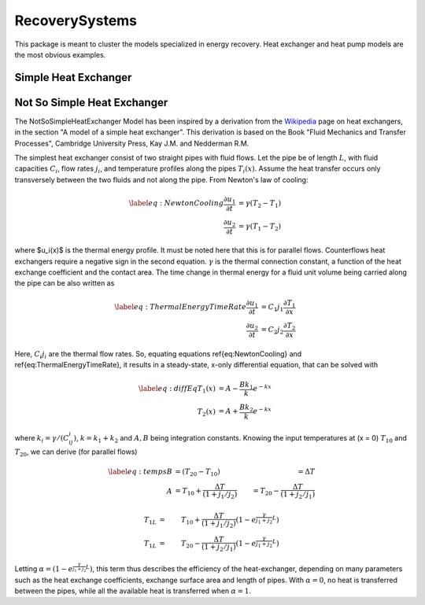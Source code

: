 RecoverySystems
---------------

This package is meant to cluster the models specialized in energy recovery. Heat exchanger and heat pump models are the most obvious examples.


Simple Heat Exchanger
^^^^^^^^^^^^^^^^^^^^^


Not So Simple Heat Exchanger
^^^^^^^^^^^^^^^^^^^^^^^^^^^^

The NotSoSimpleHeatExchanger Model has been inspired by a derivation from the `Wikipedia <https://en.wikipedia.org/wiki/Heat_exchanger>`_ page on heat exchangers, in the section "A model of a simple heat exchanger". This derivation is based on the Book "Fluid Mechanics and Transfer Processes", Cambridge University Press, Kay J.M. and Nedderman R.M.

The simplest heat exchanger consist of two straight pipes with fluid flows. Let the pipe be of length :math:`L`, with fluid capacities :math:`C_i`, flow rates :math:`j_i`, and temperature profiles along the pipes :math:`T_i(x)`. Assume the heat transfer occurs only transversely between the two fluids and not along the pipe. From Newton's law of cooling:

.. math::

  \label{eq:NewtonCooling}
	\frac{\partial u_1}{\partial t} & =  \gamma (T_2-T_1) \nonumber \\
	\frac{\partial u_2}{\partial t} & = \gamma (T_1-T_2)

where $u_i(x)$ is the thermal energy profile. It must be noted here that this is for parallel flows. Counterflows heat exchangers require a negative sign in the second equation. :math:`\gamma` is the thermal connection constant, a function of the heat exchange coefficient and the contact area. The time change in thermal energy for a fluid unit volume being carried along the pipe can be also written as

.. math::

  \label{eq:ThermalEnergyTimeRate}
  \frac{\partial u_1}{\partial t} & = C_1j_1 \frac{\partial T_1}{\partial x} \nonumber \\
  \frac{\partial u_2}{\partial t} & = C_2j_2 \frac{\partial T_2}{\partial x}

Here, :math:`C_i j_i` are the thermal flow rates. So, equating equations \ref{eq:NewtonCooling} and \ref{eq:ThermalEnergyTimeRate}, it results in a steady-state, x-only differential equation, that can be solved with

.. math::

  \label{eq:diffEq}
  T_1(x) & = A - \frac{Bk_1}{k} e^{-kx} \nonumber \\
  T_2(x) & = A + \frac{Bk_2}{k} e^{-kx}

where :math:`k_i = \gamma/(C_ij_i)`, :math:`k = k_1 + k_2` and :math:`A,B` being integration constants. Knowing the input temperatures at (x = 0) :math:`T_{10}` and :math:`T_{20}`, we can derive (for parallel flows)


.. math::

  \label{eq:temps}
  B & = (T_{20} - T_{10}) & = \Delta T \nonumber \\
  A & = T_{10} + \frac{\Delta T}{(1+j_1/j_2)} &  = T_{20} - \frac{\Delta T}{(1 + j_2/j_1)} \nonumber

.. math::

  T_{1L} & = &T_{10} + \frac{\Delta T}{(1 + j_1/j_2)} (1 - e^{\frac{\gamma}{j_1+j_2}L}) \nonumber \\
  T_{1L} & = &T_{20} - \frac{\Delta T}{(1 + j_2/j_1)} (1 - e^{\frac{\gamma}{j_1+j_2}L})

Letting :math:`\alpha = (1-e^{\frac{\gamma}{j_1+j_2}L})`, this term thus describes the efficiency of the heat-exchanger, depending on many parameters such as the heat exchange coefficients, exchange surface area and length of pipes. With :math:`\alpha = 0`, no heat is transferred between the pipes, while all the available heat is transferred when :math:`\alpha = 1`.
